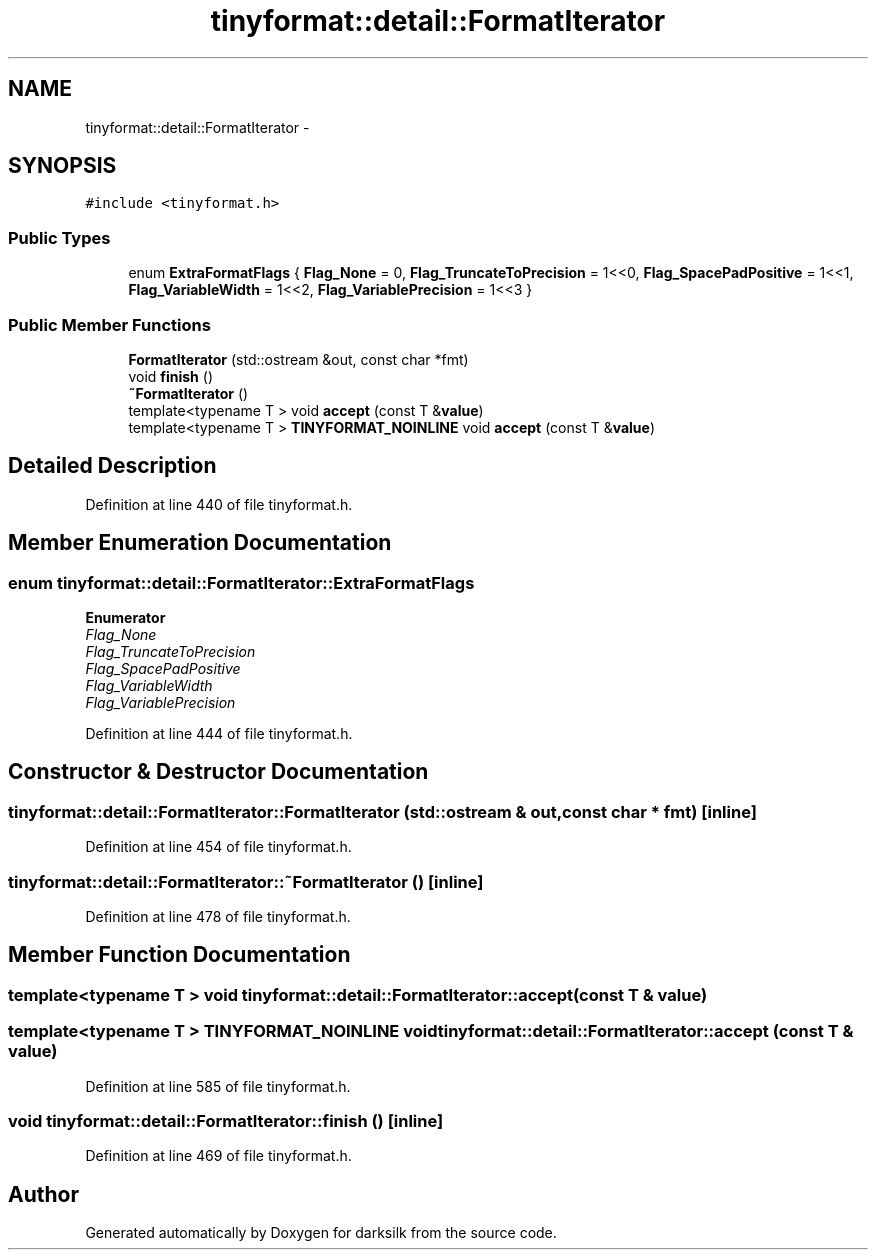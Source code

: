 .TH "tinyformat::detail::FormatIterator" 3 "Wed Feb 10 2016" "Version 1.0.0.0" "darksilk" \" -*- nroff -*-
.ad l
.nh
.SH NAME
tinyformat::detail::FormatIterator \- 
.SH SYNOPSIS
.br
.PP
.PP
\fC#include <tinyformat\&.h>\fP
.SS "Public Types"

.in +1c
.ti -1c
.RI "enum \fBExtraFormatFlags\fP { \fBFlag_None\fP = 0, \fBFlag_TruncateToPrecision\fP = 1<<0, \fBFlag_SpacePadPositive\fP = 1<<1, \fBFlag_VariableWidth\fP = 1<<2, \fBFlag_VariablePrecision\fP = 1<<3 }"
.br
.in -1c
.SS "Public Member Functions"

.in +1c
.ti -1c
.RI "\fBFormatIterator\fP (std::ostream &out, const char *fmt)"
.br
.ti -1c
.RI "void \fBfinish\fP ()"
.br
.ti -1c
.RI "\fB~FormatIterator\fP ()"
.br
.ti -1c
.RI "template<typename T > void \fBaccept\fP (const T &\fBvalue\fP)"
.br
.ti -1c
.RI "template<typename T > \fBTINYFORMAT_NOINLINE\fP void \fBaccept\fP (const T &\fBvalue\fP)"
.br
.in -1c
.SH "Detailed Description"
.PP 
Definition at line 440 of file tinyformat\&.h\&.
.SH "Member Enumeration Documentation"
.PP 
.SS "enum \fBtinyformat::detail::FormatIterator::ExtraFormatFlags\fP"

.PP
\fBEnumerator\fP
.in +1c
.TP
\fB\fIFlag_None \fP\fP
.TP
\fB\fIFlag_TruncateToPrecision \fP\fP
.TP
\fB\fIFlag_SpacePadPositive \fP\fP
.TP
\fB\fIFlag_VariableWidth \fP\fP
.TP
\fB\fIFlag_VariablePrecision \fP\fP
.PP
Definition at line 444 of file tinyformat\&.h\&.
.SH "Constructor & Destructor Documentation"
.PP 
.SS "tinyformat::detail::FormatIterator::FormatIterator (std::ostream & out, const char * fmt)\fC [inline]\fP"

.PP
Definition at line 454 of file tinyformat\&.h\&.
.SS "tinyformat::detail::FormatIterator::~FormatIterator ()\fC [inline]\fP"

.PP
Definition at line 478 of file tinyformat\&.h\&.
.SH "Member Function Documentation"
.PP 
.SS "template<typename T > void tinyformat::detail::FormatIterator::accept (const T & value)"

.SS "template<typename T > \fBTINYFORMAT_NOINLINE\fP void tinyformat::detail::FormatIterator::accept (const T & value)"

.PP
Definition at line 585 of file tinyformat\&.h\&.
.SS "void tinyformat::detail::FormatIterator::finish ()\fC [inline]\fP"

.PP
Definition at line 469 of file tinyformat\&.h\&.

.SH "Author"
.PP 
Generated automatically by Doxygen for darksilk from the source code\&.
